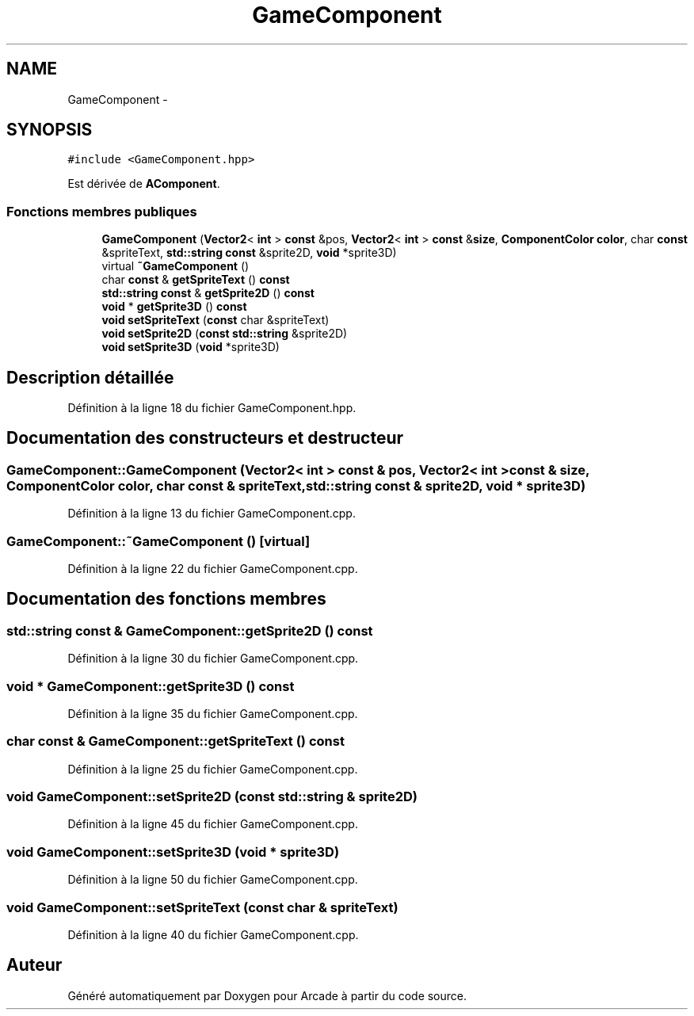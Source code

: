 .TH "GameComponent" 3 "Mercredi 30 Mars 2016" "Version 1" "Arcade" \" -*- nroff -*-
.ad l
.nh
.SH NAME
GameComponent \- 
.SH SYNOPSIS
.br
.PP
.PP
\fC#include <GameComponent\&.hpp>\fP
.PP
Est dérivée de \fBAComponent\fP\&.
.SS "Fonctions membres publiques"

.in +1c
.ti -1c
.RI "\fBGameComponent\fP (\fBVector2\fP< \fBint\fP > \fBconst\fP &pos, \fBVector2\fP< \fBint\fP > \fBconst\fP &\fBsize\fP, \fBComponentColor\fP \fBcolor\fP, char \fBconst\fP &spriteText, \fBstd::string\fP \fBconst\fP &sprite2D, \fBvoid\fP *sprite3D)"
.br
.ti -1c
.RI "virtual \fB~GameComponent\fP ()"
.br
.ti -1c
.RI "char \fBconst\fP & \fBgetSpriteText\fP () \fBconst\fP "
.br
.ti -1c
.RI "\fBstd::string\fP \fBconst\fP & \fBgetSprite2D\fP () \fBconst\fP "
.br
.ti -1c
.RI "\fBvoid\fP * \fBgetSprite3D\fP () \fBconst\fP "
.br
.ti -1c
.RI "\fBvoid\fP \fBsetSpriteText\fP (\fBconst\fP char &spriteText)"
.br
.ti -1c
.RI "\fBvoid\fP \fBsetSprite2D\fP (\fBconst\fP \fBstd::string\fP &sprite2D)"
.br
.ti -1c
.RI "\fBvoid\fP \fBsetSprite3D\fP (\fBvoid\fP *sprite3D)"
.br
.in -1c
.SH "Description détaillée"
.PP 
Définition à la ligne 18 du fichier GameComponent\&.hpp\&.
.SH "Documentation des constructeurs et destructeur"
.PP 
.SS "GameComponent::GameComponent (\fBVector2\fP< \fBint\fP > \fBconst\fP & pos, \fBVector2\fP< \fBint\fP > \fBconst\fP & size, \fBComponentColor\fP color, char \fBconst\fP & spriteText, \fBstd::string\fP \fBconst\fP & sprite2D, \fBvoid\fP * sprite3D)"

.PP
Définition à la ligne 13 du fichier GameComponent\&.cpp\&.
.SS "GameComponent::~GameComponent ()\fC [virtual]\fP"

.PP
Définition à la ligne 22 du fichier GameComponent\&.cpp\&.
.SH "Documentation des fonctions membres"
.PP 
.SS "\fBstd::string\fP \fBconst\fP & GameComponent::getSprite2D () const"

.PP
Définition à la ligne 30 du fichier GameComponent\&.cpp\&.
.SS "\fBvoid\fP * GameComponent::getSprite3D () const"

.PP
Définition à la ligne 35 du fichier GameComponent\&.cpp\&.
.SS "char \fBconst\fP & GameComponent::getSpriteText () const"

.PP
Définition à la ligne 25 du fichier GameComponent\&.cpp\&.
.SS "\fBvoid\fP GameComponent::setSprite2D (\fBconst\fP \fBstd::string\fP & sprite2D)"

.PP
Définition à la ligne 45 du fichier GameComponent\&.cpp\&.
.SS "\fBvoid\fP GameComponent::setSprite3D (\fBvoid\fP * sprite3D)"

.PP
Définition à la ligne 50 du fichier GameComponent\&.cpp\&.
.SS "\fBvoid\fP GameComponent::setSpriteText (\fBconst\fP char & spriteText)"

.PP
Définition à la ligne 40 du fichier GameComponent\&.cpp\&.

.SH "Auteur"
.PP 
Généré automatiquement par Doxygen pour Arcade à partir du code source\&.
